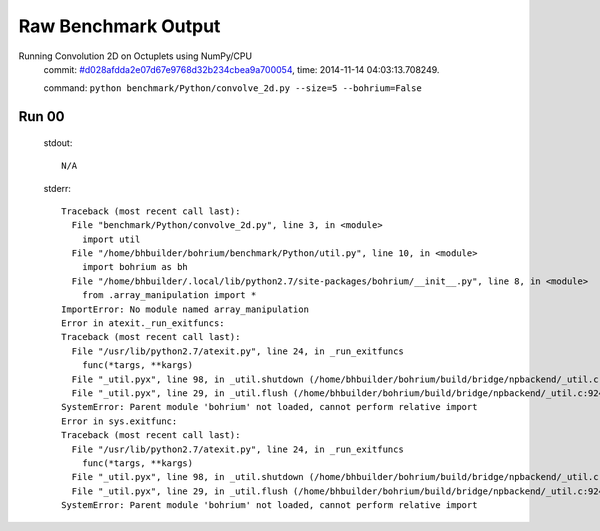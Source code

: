 
Raw Benchmark Output
====================

Running Convolution 2D on Octuplets using NumPy/CPU
    commit: `#d028afdda2e07d67e9768d32b234cbea9a700054 <https://bitbucket.org/bohrium/bohrium/commits/d028afdda2e07d67e9768d32b234cbea9a700054>`_,
    time: 2014-11-14 04:03:13.708249.

    command: ``python benchmark/Python/convolve_2d.py --size=5 --bohrium=False``

Run 00
~~~~~~
    stdout::

        N/A

    stderr::

        Traceback (most recent call last):
          File "benchmark/Python/convolve_2d.py", line 3, in <module>
            import util
          File "/home/bhbuilder/bohrium/benchmark/Python/util.py", line 10, in <module>
            import bohrium as bh
          File "/home/bhbuilder/.local/lib/python2.7/site-packages/bohrium/__init__.py", line 8, in <module>
            from .array_manipulation import *
        ImportError: No module named array_manipulation
        Error in atexit._run_exitfuncs:
        Traceback (most recent call last):
          File "/usr/lib/python2.7/atexit.py", line 24, in _run_exitfuncs
            func(*targs, **kargs)
          File "_util.pyx", line 98, in _util.shutdown (/home/bhbuilder/bohrium/build/bridge/npbackend/_util.c:2156)
          File "_util.pyx", line 29, in _util.flush (/home/bhbuilder/bohrium/build/bridge/npbackend/_util.c:924)
        SystemError: Parent module 'bohrium' not loaded, cannot perform relative import
        Error in sys.exitfunc:
        Traceback (most recent call last):
          File "/usr/lib/python2.7/atexit.py", line 24, in _run_exitfuncs
            func(*targs, **kargs)
          File "_util.pyx", line 98, in _util.shutdown (/home/bhbuilder/bohrium/build/bridge/npbackend/_util.c:2156)
          File "_util.pyx", line 29, in _util.flush (/home/bhbuilder/bohrium/build/bridge/npbackend/_util.c:924)
        SystemError: Parent module 'bohrium' not loaded, cannot perform relative import
        



